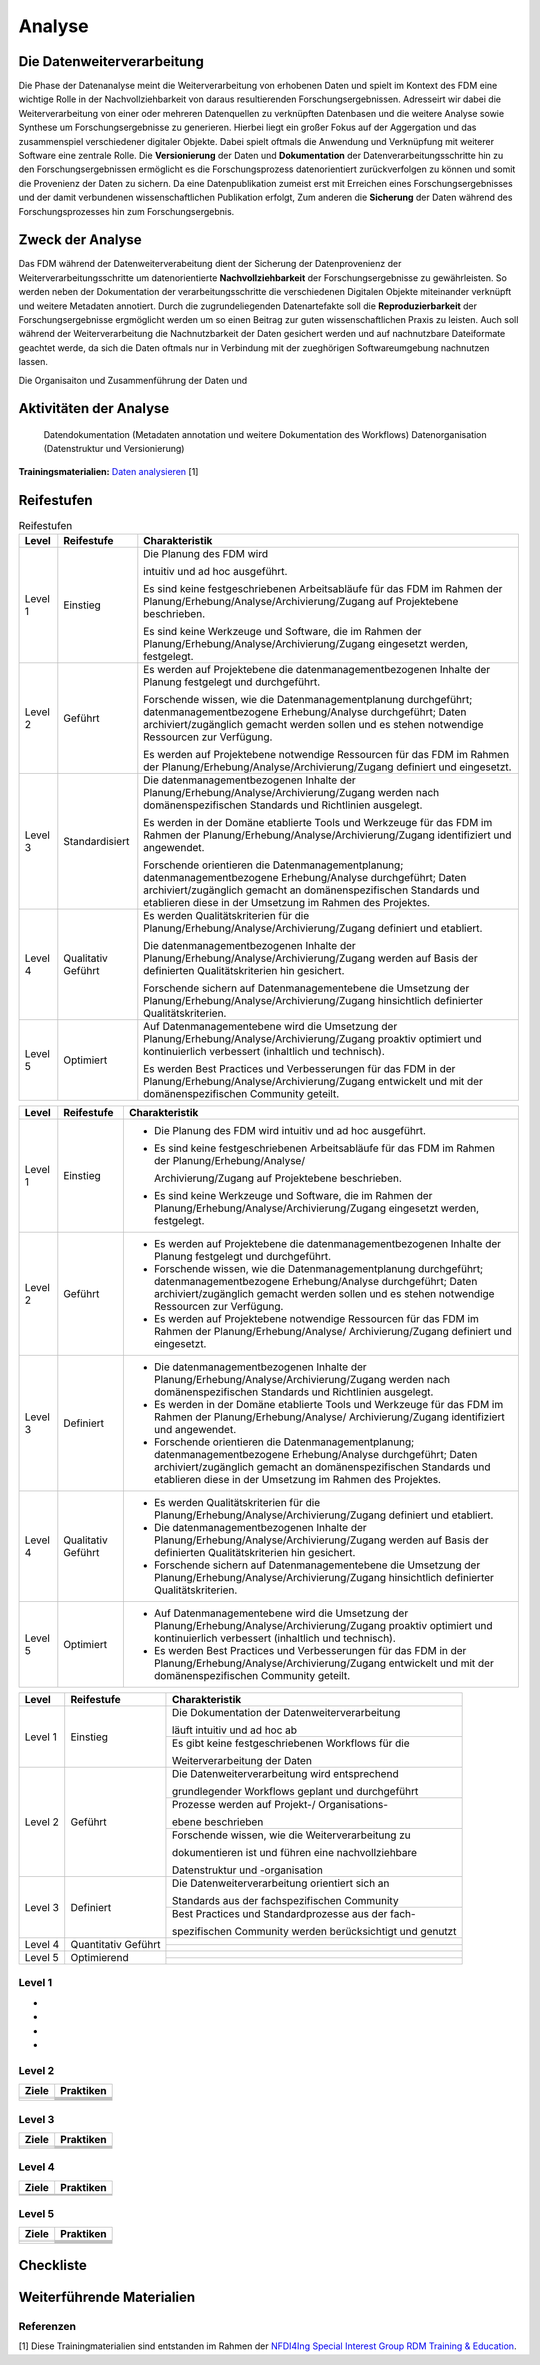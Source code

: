 .. _Analyse:


#########
Analyse
#########


*************************
Die Datenweiterverarbeitung
*************************
Die Phase der Datenanalyse meint die Weiterverarbeitung von erhobenen Daten und spielt im Kontext des FDM eine wichtige Rolle in der Nachvollziehbarkeit von daraus resultierenden Forschungsergebnissen. Adresseirt wir dabei die Weiterverarbeitung von einer oder mehreren Datenquellen zu verknüpften Datenbasen und die weitere Analyse sowie Synthese um Forschungsergebnisse zu generieren. Hierbei liegt ein großer Fokus auf der Aggergation und das zusammenspiel verschiedener digitaler Objekte. Dabei spielt oftmals die Anwendung und Verknüpfung mit weiterer Software eine zentrale Rolle. Die **Versionierung** der Daten und **Dokumentation** der Datenverarbeitungsschritte hin zu den Forschungsergebnissen ermöglicht es die Forschungsprozess datenorientiert zurückverfolgen zu können und somit die Provenienz der Daten zu sichern. Da eine Datenpublikation zumeist erst mit Erreichen eines Forschungsergebnisses und der damit verbundenen wissenschaftlichen Publikation erfolgt,  
Zum anderen die **Sicherung** der Daten während des Forschungsprozesses hin zum Forschungsergebnis. 

*************************
Zweck der Analyse
*************************
Das FDM während der Datenweiterverabeitung dient der Sicherung der Datenprovenienz der Weiterverarbeitungsschritte um datenorientierte **Nachvollziehbarkeit** der Forschungsergebnisse zu gewährleisten. So werden neben der Dokumentation der verarbeitungsschritte die verschiedenen Digitalen Objekte miteinander verknüpft und weitere Metadaten annotiert. Durch die zugrundeliegenden Datenartefakte soll die **Reproduzierbarkeit** der Forschungsergebnisse ergmöglicht werden um so einen Beitrag zur guten wissenschaftlichen Praxis zu leisten. Auch soll während der Weiterverarbeitung die Nachnutzbarkeit der Daten gesichert werden und auf nachnutzbare Dateiformate geachtet werde, da sich die Daten oftmals nur in Verbindung mit der zueghörigen Softwareumgebung nachnutzen lassen.  


Die Organisaiton und Zusammenführung der Daten und

*******************************
Aktivitäten der Analyse
*******************************

 Datendokumentation (Metadaten annotation und weitere Dokumentation des Workflows)
 Datenorganisation (Datenstruktur und Versionierung)



**Trainingsmaterialien:** `Daten analysieren <https://nfdi4ing.pages.rwth-aachen.de/education/education-pages/main/html_slides/startpage.html#/>`_ [1]

************
Reifestufen
************
+-------------------------------------------------------+----------------------------------------------------------+---------------------------------------------------------+
| Level                                                 | Reifestufe                                               | Charakteristik                                          |
+=======================================================+==========================================================+=========================================================+
| Level 1                                               | Einstieg                                                 | Das FDM im Rahmen der Analyse wird                      |
|                                                       |                                                          |                                                         |
|                                                       |                                                          | intuitiv und ad hoc ausgeführt.                         |
|                                                       |                                                          +---------------------------------------------------------+
|                                                       |                                                          | Es sind keine festgeschriebenen Arbeitsabläufe          |
|                                                       |                                                          |                                                         |
|                                                       |                                                          | für das FDM im Rahmen der Analyse auf                   |
|                                                       |                                                          |                                                         |
|                                                       |                                                          | Projektebene beschrieben.                               |
|                                                       |                                                          +---------------------------------------------------------+
|                                                       |                                                          | Es sind keine Werkzeuge und Software, die im            |
|                                                       |                                                          |                                                         |
|                                                       |                                                          | Rahmen der Analyse eingesetzt werden, festgelegt.       |
+-------------------------------------------------------+----------------------------------------------------------+---------------------------------------------------------+
| Level 2                                               | Geführt                                                  | Es werden auf Projektebene die datenmanagementbezogenen |
|                                                       |                                                          |                                                         |
|                                                       |                                                          | Inhalte der Analyse festgelegt und durchgeführt.        |
|                                                       |                                                          +---------------------------------------------------------+
|                                                       |                                                          | Es werden auf Projektebene notwendige Ressourcen        |
|                                                       |                                                          |                                                         |
|                                                       |                                                          | für das FDM im Rahmen der Planung/Erhebung/Analyse/Archivierung/Zugang                |
|                                                       |                                                          |                                                         |
|                                                       |                                                          | definiert und eingesetzt.                               |
|                                                       |                                                          +---------------------------------------------------------+
|                                                       |                                                          | Forschende wissen, wie die Datenmanagementplanung durchgeführt; datenmanagementbezogene Erhebung/Analyse durchgeführt; Daten archiviert/zugänglich gemacht werden sollen       |
|                                                       |                                                          |                                                         |
|                                                       |                                                          | und es stehen notwendige Ressourcen zur Verfügung.      |
+-------------------------------------------------------+----------------------------------------------------------+---------------------------------------------------------+
| Level 3                                               | Definiert                                                | Die datenmanagementbezogenen Inhalte der                |
|                                                       |                                                          |                                                         |
|                                                       |                                                          | Planung/Erhebung/Analyse/Archivierung/Zugang werden nach domänenspezifischen   |
|                                                       |                                                          |                                                         |
|                                                       |                                                          | Standards und Richtlinien ausgelegt.                    |
|                                                       |                                                          +---------------------------------------------------------+
|                                                       |                                                          |Es werden in der Domäne etablierte Tools und Werkzeuge   |
|                                                       |                                                          |                                                         |
|                                                       |                                                          | für das FDM im Rahmen der Planung/Erhebung/Analyse/Archivierung/Zugang identifiziert und angewendet.               |
|                                                       |                                                          +---------------------------------------------------------+
|                                                       |                                                          | Forschende orientieren die Datenmanagementplanung; datenmanagementbezogene Erhebung/Analyse durchgeführt; Daten archiviert/zugänglich gemacht      |
|                                                       |                                                          |                                                         |
|                                                       |                                                          | an domänenspezifischen Standards und etablieren         |
|                                                       |                                                          |                                                         |
|                                                       |                                                          | diese in der Umsetzung im Rahmen des Projektes.         |
+-------------------------------------------------------+----------------------------------------------------------+---------------------------------------------------------+
| Level 4                                               | Quantitativ Geführt                                      | Es werden Qualitätskriterien für die Planung/Erhebung/Analyse/Archivierung/Zugang              |
|                                                       |                                                          |                                                         |
|                                                       |                                                          | definiert und etabliert.                                |
|                                                       |                                                          +---------------------------------------------------------+
|                                                       |                                                          | Die datenmanagementbezogenen Inhalte der                |
|                                                       |                                                          |                                                         |
|                                                       |                                                          | Planung/Erhebung/Analyse/Archivierung/Zugang werden auf Basis der definierten     |
|                                                       |                                                          |                                                         |
|                                                       |                                                          | Qualitätskriterien hin gesichert                        |
|                                                       |                                                          +---------------------------------------------------------+
|                                                       |                                                          | Forschende sichern auf Datenmanagementebene die         |
|                                                       |                                                          |                                                         |
|                                                       |                                                          | dUmsetzung der Planung/Erhebung/Analyse/Archivierung/Zugang hinsichtlich |
|                                                       |                                                          |                                                         |
|                                                       |                                                          | definierter Qualitätskriterien.                         |
+-------------------------------------------------------+----------------------------------------------------------+---------------------------------------------------------+
| Level 5                                               | Optimierend                                              | Auf Datenmanagementebene wird die Umsetzung             |
|                                                       |                                                          |                                                         |
|                                                       |                                                          | der Planung/Erhebung/Analyse/Archivierung/Zugang proaktiv optimiert und |
|                                                       |                                                          |                                                         |
|                                                       |                                                          | kontinuierlich verbessert (inhaltlich und technisch).   |
|                                                       |                                                          +---------------------------------------------------------+
|                                                       |                                                          | Es werden Best Practices und Verbesserungen für         |
|                                                       |                                                          |                                                         |
|                                                       |                                                          | das FDM in der Planung/Erhebung/Analyse/Archivierung/Zugang entwickelt               |
|                                                       |                                                          |                                                         |
|                                                       |                                                          | und mit der domänenspezifischen Community geteilt.      |
|                                                       |                                                          |                                                         |
|                                                       |                                                          |                                                         |
+-------------------------------------------------------+----------------------------------------------------------+---------------------------------------------------------+





.. list-table:: Reifestufen
   :header-rows: 1

   * - Level
     - Reifestufe
     - Charakteristik

   * - Level 1
     - Einstieg
     - Die Planung des FDM wird 
       
       intuitiv und ad hoc ausgeführt.

         

       Es sind keine festgeschriebenen Arbeitsabläufe für das FDM im Rahmen der Planung/Erhebung/Analyse/Archivierung/Zugang auf Projektebene beschrieben.
       
       Es sind keine Werkzeuge und Software, die im Rahmen der Planung/Erhebung/Analyse/Archivierung/Zugang eingesetzt werden, festgelegt.

   * - Level 2
     - Geführt
     - Es werden auf Projektebene die datenmanagementbezogenen Inhalte der Planung festgelegt und durchgeführt.
       
       Forschende wissen, wie die Datenmanagementplanung durchgeführt; datenmanagementbezogene Erhebung/Analyse durchgeführt; Daten archiviert/zugänglich gemacht werden sollen und es stehen notwendige Ressourcen zur Verfügung.
       
       Es werden auf Projektebene notwendige Ressourcen für das FDM im Rahmen der Planung/Erhebung/Analyse/Archivierung/Zugang definiert und eingesetzt.

   * - Level 3
     - Standardisiert
     - Die datenmanagementbezogenen Inhalte der Planung/Erhebung/Analyse/Archivierung/Zugang werden nach domänenspezifischen Standards und Richtlinien ausgelegt.
       
       Es werden in der Domäne etablierte Tools und Werkzeuge für das FDM im Rahmen der Planung/Erhebung/Analyse/Archivierung/Zugang identifiziert und angewendet.
       
       Forschende orientieren die Datenmanagementplanung; datenmanagementbezogene Erhebung/Analyse durchgeführt; Daten archiviert/zugänglich gemacht an domänenspezifischen Standards und etablieren diese in der Umsetzung im Rahmen des Projektes.

   * - Level 4
     - Qualitativ Geführt
     - Es werden Qualitätskriterien für die Planung/Erhebung/Analyse/Archivierung/Zugang definiert und etabliert.
       
       Die datenmanagementbezogenen Inhalte der Planung/Erhebung/Analyse/Archivierung/Zugang werden auf Basis der definierten Qualitätskriterien hin gesichert.
       
       Forschende sichern auf Datenmanagementebene die Umsetzung der Planung/Erhebung/Analyse/Archivierung/Zugang hinsichtlich definierter Qualitätskriterien.

   * - Level 5
     - Optimiert
     - Auf Datenmanagementebene wird die Umsetzung der Planung/Erhebung/Analyse/Archivierung/Zugang proaktiv optimiert und kontinuierlich verbessert (inhaltlich und technisch).
       
       Es werden Best Practices und Verbesserungen für das FDM in der Planung/Erhebung/Analyse/Archivierung/Zugang entwickelt und mit der domänenspezifischen Community geteilt.

+---------+--------------+--------------------------------------------------------------------------------------------------------------+
| Level   | Reifestufe   | Charakteristik                                                                                               |
+=========+==============+==============================================================================================================+
| Level 1 | Einstieg     | - Die Planung des FDM wird intuitiv und ad hoc ausgeführt.                                                   |
|         |              |                                                                                                              |
|         |              | - Es sind keine festgeschriebenen Arbeitsabläufe für das FDM im Rahmen der Planung/Erhebung/Analyse/         |
|         |              |                                                                                                              |
|         |              |   Archivierung/Zugang auf Projektebene beschrieben.                                                          |
|         |              |                                                                                                              |
|         |              | - Es sind keine Werkzeuge und Software, die im Rahmen der Planung/Erhebung/Analyse/Archivierung/Zugang       |
|         |              |   eingesetzt werden, festgelegt.                                                                             |
+---------+--------------+--------------------------------------------------------------------------------------------------------------+
| Level 2 | Geführt      | - Es werden auf Projektebene die datenmanagementbezogenen Inhalte der Planung festgelegt und durchgeführt.   |
|         |              |                                                                                                              |
|         |              | - Forschende wissen, wie die Datenmanagementplanung durchgeführt; datenmanagementbezogene Erhebung/Analyse   |
|         |              |   durchgeführt; Daten archiviert/zugänglich gemacht werden sollen und es stehen notwendige Ressourcen zur    |
|         |              |   Verfügung.                                                                                                 |
|         |              |                                                                                                              |
|         |              | - Es werden auf Projektebene notwendige Ressourcen für das FDM im Rahmen der Planung/Erhebung/Analyse/       |
|         |              |   Archivierung/Zugang definiert und eingesetzt.                                                              |
+---------+--------------+--------------------------------------------------------------------------------------------------------------+
| Level 3 | Definiert    | - Die datenmanagementbezogenen Inhalte der Planung/Erhebung/Analyse/Archivierung/Zugang werden nach          |
|         |              |   domänenspezifischen Standards und Richtlinien ausgelegt.                                                   |
|         |              |                                                                                                              |
|         |              | - Es werden in der Domäne etablierte Tools und Werkzeuge für das FDM im Rahmen der Planung/Erhebung/Analyse/ |
|         |              |   Archivierung/Zugang identifiziert und angewendet.                                                          |
|         |              |                                                                                                              |
|         |              | - Forschende orientieren die Datenmanagementplanung; datenmanagementbezogene Erhebung/Analyse durchgeführt;  |
|         |              |   Daten archiviert/zugänglich gemacht an domänenspezifischen Standards und etablieren diese in der Umsetzung |
|         |              |   im Rahmen des Projektes.                                                                                   |
+---------+--------------+--------------------------------------------------------------------------------------------------------------+
| Level 4 | Qualitativ   | - Es werden Qualitätskriterien für die Planung/Erhebung/Analyse/Archivierung/Zugang definiert und etabliert. |
|         | Geführt      |                                                                                                              |
|         |              | - Die datenmanagementbezogenen Inhalte der Planung/Erhebung/Analyse/Archivierung/Zugang werden auf Basis der |
|         |              |   definierten Qualitätskriterien hin gesichert.                                                              |
|         |              |                                                                                                              |
|         |              | - Forschende sichern auf Datenmanagementebene die Umsetzung der Planung/Erhebung/Analyse/Archivierung/Zugang |
|         |              |   hinsichtlich definierter Qualitätskriterien.                                                               |
+---------+--------------+--------------------------------------------------------------------------------------------------------------+
| Level 5 | Optimiert    | - Auf Datenmanagementebene wird die Umsetzung der Planung/Erhebung/Analyse/Archivierung/Zugang proaktiv      |
|         |              |   optimiert und kontinuierlich verbessert (inhaltlich und technisch).                                        |
|         |              |                                                                                                              |
|         |              | - Es werden Best Practices und Verbesserungen für das FDM in der Planung/Erhebung/Analyse/Archivierung/Zugang|
|         |              |   entwickelt und mit der domänenspezifischen Community geteilt.                                              |
+---------+--------------+--------------------------------------------------------------------------------------------------------------+



+-------------------------------------------------------+----------------------------------------------------------+---------------------------------------------------------+
| Level                                                 | Reifestufe                                               | Charakteristik                                          |
+=======================================================+==========================================================+=========================================================+
| Level 1                                               | Einstieg                                                 | Die Dokumentation der Datenweiterverarbeitung           |
|                                                       |                                                          |                                                         |
|                                                       |                                                          | läuft intuitiv und ad hoc ab                            |
|                                                       |                                                          +---------------------------------------------------------+
|                                                       |                                                          | Es gibt keine festgeschriebenen Workflows für die       |
|                                                       |                                                          |                                                         |
|                                                       |                                                          | Weiterverarbeitung der Daten                            |
+-------------------------------------------------------+----------------------------------------------------------+---------------------------------------------------------+
| Level 2                                               | Geführt                                                  | Die Datenweiterverarbeitung wird entsprechend           |
|                                                       |                                                          |                                                         |
|                                                       |                                                          | grundlegender Workflows geplant und durchgeführt        |
|                                                       |                                                          +---------------------------------------------------------+
|                                                       |                                                          | Prozesse werden auf Projekt-/ Organisations-            |
|                                                       |                                                          |                                                         |
|                                                       |                                                          | ebene beschrieben                                       |
|                                                       |                                                          +---------------------------------------------------------+
|                                                       |                                                          | Forschende wissen, wie die Weiterverarbeitung zu        |
|                                                       |                                                          |                                                         |
|                                                       |                                                          | dokumentieren ist und führen eine nachvollziehbare      |
|                                                       |                                                          |                                                         |
|                                                       |                                                          | Datenstruktur und -organisation                         |
+-------------------------------------------------------+----------------------------------------------------------+---------------------------------------------------------+
| Level 3                                               | Definiert                                                | Die Datenweiterverarbeitung orientiert sich an          |
|                                                       |                                                          |                                                         |
|                                                       |                                                          | Standards aus der fachspezifischen Community            |
|                                                       |                                                          +---------------------------------------------------------+
|                                                       |                                                          | Best Practices und Standardprozesse aus der fach-       |
|                                                       |                                                          |                                                         |
|                                                       |                                                          | spezifischen Community werden berücksichtigt und genutzt|
+-------------------------------------------------------+----------------------------------------------------------+---------------------------------------------------------+
| Level 4                                               | Quantitativ Geführt                                      |                                                         |
|                                                       |                                                          |                                                         |
|                                                       |                                                          |                                                         |
|                                                       |                                                          +---------------------------------------------------------+
|                                                       |                                                          |                                                         |
|                                                       |                                                          |                                                         |
|                                                       |                                                          |                                                         |
+-------------------------------------------------------+----------------------------------------------------------+---------------------------------------------------------+
| Level 5                                               | Optimierend                                              |                                                         |
|                                                       |                                                          |                                                         |
|                                                       |                                                          |                                                         |
|                                                       |                                                          |                                                         |
|                                                       |                                                          |                                                         |
|                                                       |                                                          +---------------------------------------------------------+
|                                                       |                                                          |                                                         |
|                                                       |                                                          |                                                         |
|                                                       |                                                          |                                                         |
+-------------------------------------------------------+----------------------------------------------------------+---------------------------------------------------------+


=========
Level 1
=========
*
*
*
*

=========
Level 2 
=========

+-------------------------------------------------------+----------------------------------------------------------+
| Ziele                                                 | Praktiken                                                |
+=======================================================+==========================================================+
|                                                       |                                                          |
|                                                       |                                                          |
|                                                       |                                                          |
|                                                       +----------------------------------------------------------+
|                                                       |                                                          |
+-------------------------------------------------------+----------------------------------------------------------+
|                                                       |                                                          |
|                                                       |                                                          |
|                                                       |                                                          |
|                                                       |                                                          |
|                                                       |                                                          |
|                                                       +----------------------------------------------------------+
|                                                       |                                                          |
|                                                       |                                                          |
|                                                       |                                                          |
|                                                       +----------------------------------------------------------+
|                                                       |                                                          |
|                                                       |                                                          |
|                                                       |                                                          |
+-------------------------------------------------------+----------------------------------------------------------+


========
Level 3
========

+-------------------------------------------------------+----------------------------------------------------------+
| Ziele                                                 | Praktiken                                                |
+=======================================================+==========================================================+
|                                                       |                                                          |
|                                                       |                                                          |
|                                                       |                                                          |
|                                                       +----------------------------------------------------------+
|                                                       |                                                          |
|                                                       |                                                          |
|                                                       |                                                          |
+-------------------------------------------------------+----------------------------------------------------------+
|                                                       |                                                          |
|                                                       |                                                          |
|                                                       |                                                          |
|                                                       +----------------------------------------------------------+
|                                                       |                                                          |
|                                                       |                                                          |
|                                                       |                                                          |
|                                                       |                                                          |
|                                                       |                                                          |
+-------------------------------------------------------+----------------------------------------------------------+


=========
Level 4
=========

+-------------------------------------------------------+----------------------------------------------------------+
| Ziele                                                 | Praktiken                                                |
+=======================================================+==========================================================+
|                                                       |                                                          |
|                                                       |                                                          |
|                                                       |                                                          |
|                                                       |                                                          |
|                                                       |                                                          |
+-------------------------------------------------------+----------------------------------------------------------+
|                                                       |                                                          |
|                                                       |                                                          |
|                                                       |                                                          |
|                                                       |                                                          |
|                                                       |                                                          |
|                                                       |                                                          |
|                                                       |                                                          |
|                                                       |                                                          |
|                                                       |                                                          |
|                                                       |                                                          |
|                                                       |                                                          |
+-------------------------------------------------------+----------------------------------------------------------+



=========
Level 5
=========

+-------------------------------------------------------+----------------------------------------------------------+
| Ziele                                                 | Praktiken                                                |
+=======================================================+==========================================================+
|                                                       |                                                          |
|                                                       |                                                          |
|                                                       |                                                          |
|                                                       |                                                          |
|                                                       |                                                          |
|                                                       +----------------------------------------------------------+
|                                                       |                                                          |
|                                                       |                                                          |
|                                                       |                                                          |
+-------------------------------------------------------+----------------------------------------------------------+
|                                                       |                                                          |
|                                                       |                                                          |
|                                                       |                                                          |
|                                                       +----------------------------------------------------------+
|                                                       |                                                          |
|                                                       +----------------------------------------------------------+
|                                                       |                                                          |
|                                                       |                                                          |
|                                                       |                                                          |
+-------------------------------------------------------+----------------------------------------------------------+


*************
Checkliste
*************


***************************
Weiterführende Materialien
***************************
=========
Referenzen
========= 
[1] Diese Trainingmaterialien sind entstanden im Rahmen der `NFDI4Ing Special Interest Group RDM Training & Education <https://nfdi4ing.de/special-interest-groups-sig/training-education/>`_. 

